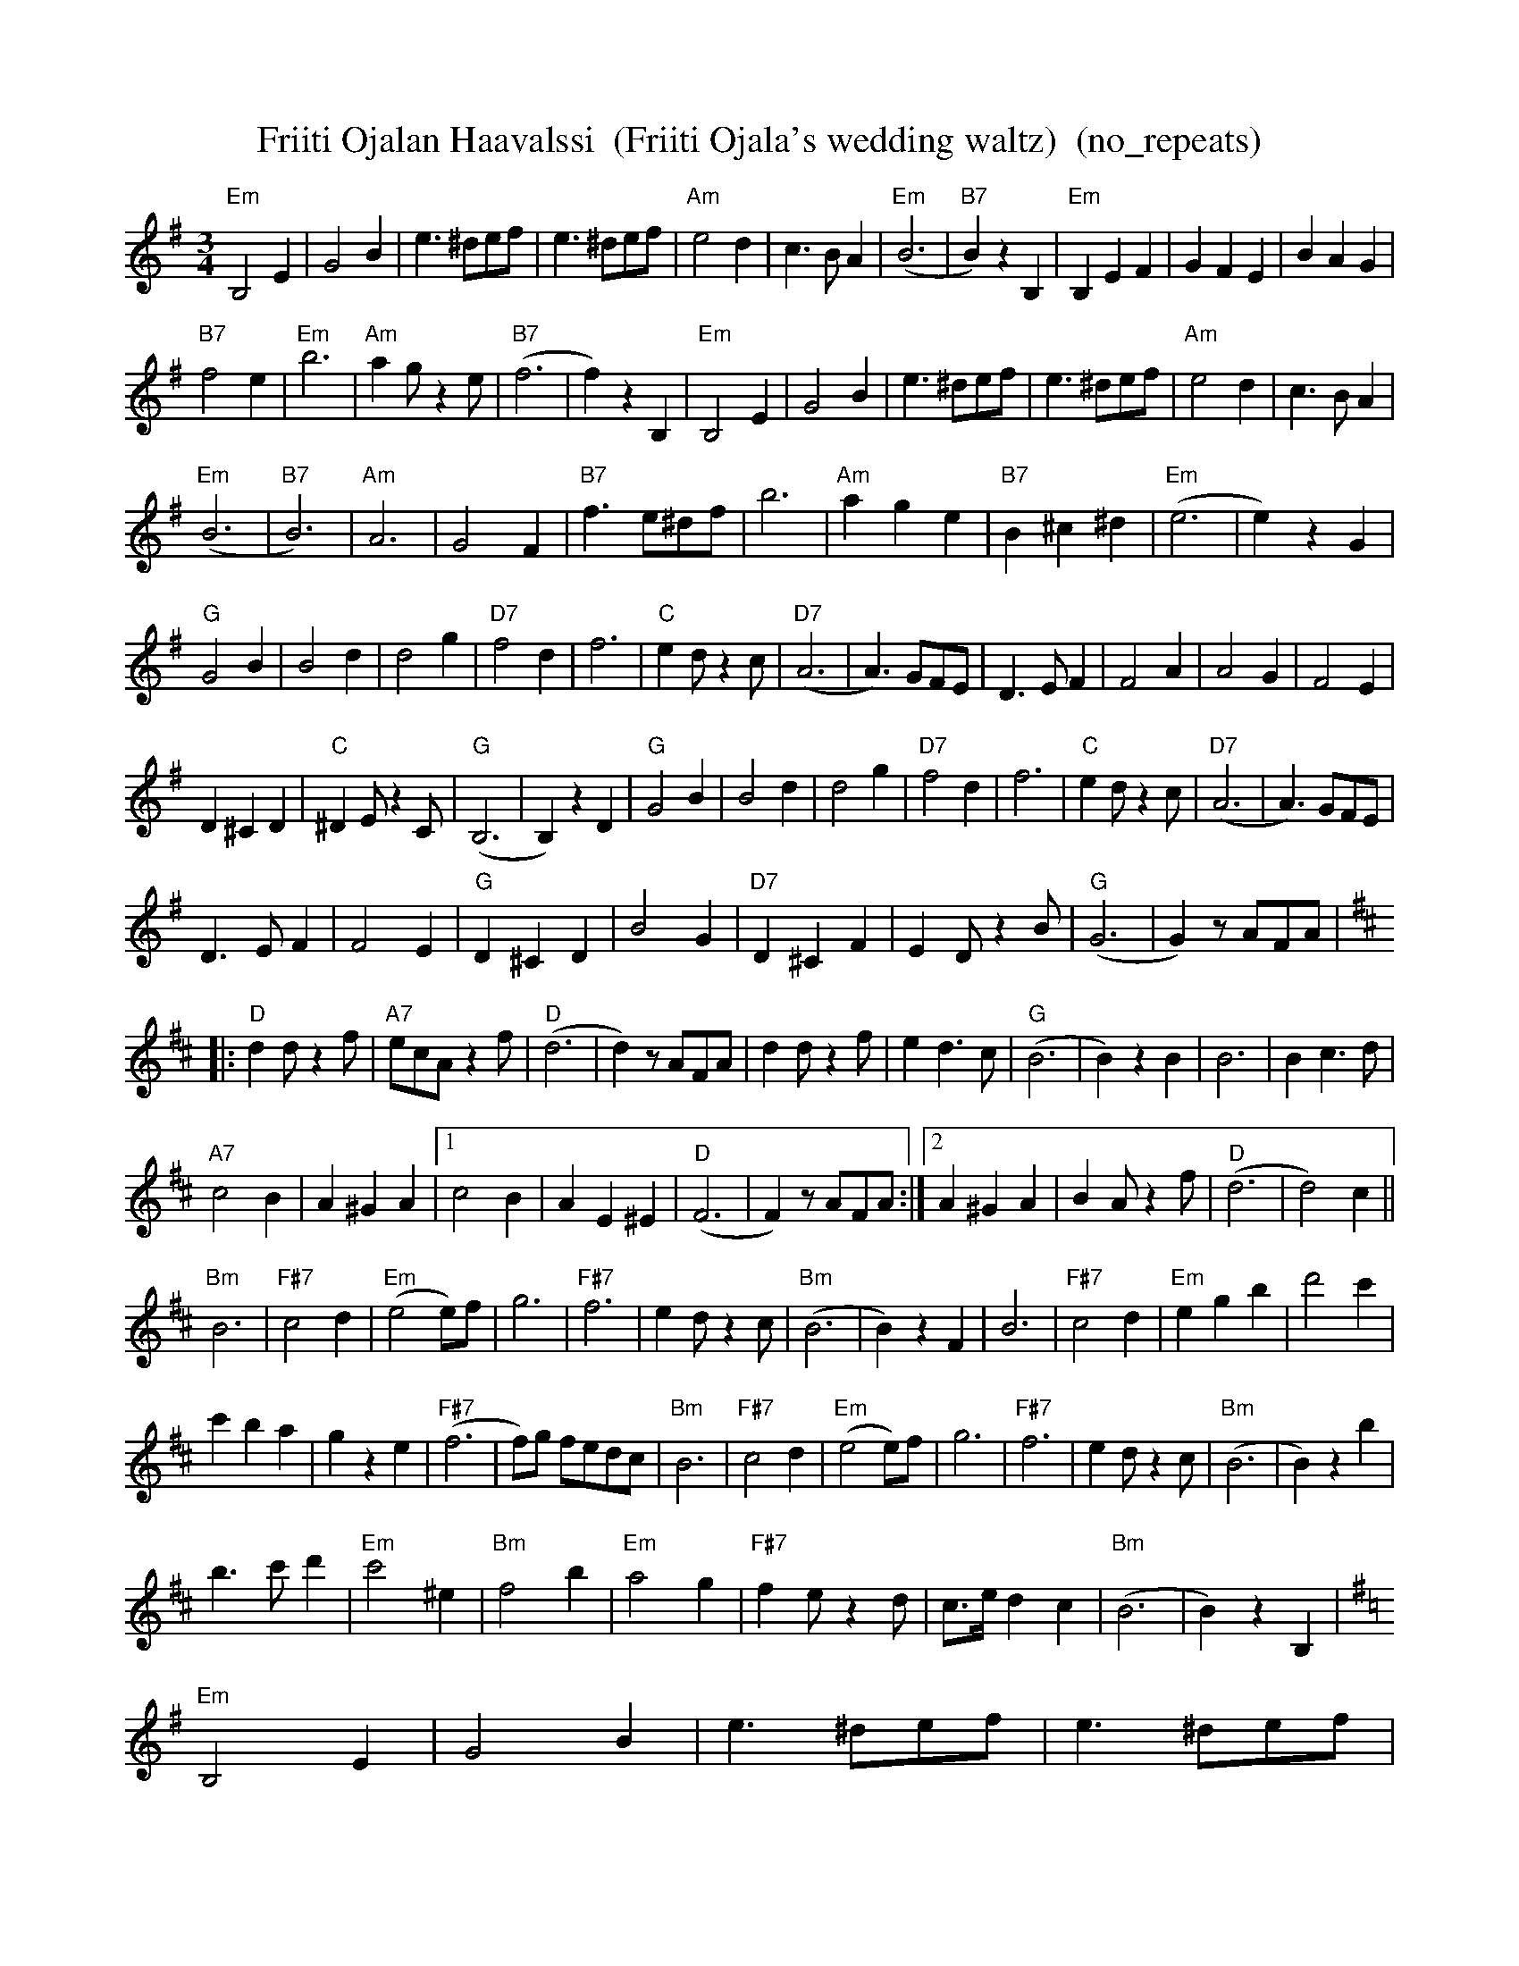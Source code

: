 X:11
T:Friiti Ojalan Haavalssi  (Friiti Ojala's wedding waltz)  (no_repeats)
M:3/4
L:1/8
R:waltz
K:Em
"Em" B,4 E2 | G4 B2 | e3 ^def | e3 ^def | "Am" e4 d2 | c3 B A2 |
"Em" (B6 | "B7" B2) z2 B,2 | "Em" B,2 E2 F2 | G2 F2 E2 | B2 A2 G2 | !
"B7" f4 e2 | "Em" b6 | "Am" a2 g z2 e | "B7" (f6 | f2) z2 B,2 |
"Em" B,4 E2 | G4 B2 | e3 ^def | e3 ^def | "Am" e4 d2 | c3 B A2 | !
"Em" (B6 | "B7" B6) | "Am" A6 | G4 F2 | "B7" f3 e^df | b6 |
"Am" a2 g2 e2 | "B7" B2 ^c2 ^d2 | "Em" (e6 |e2) z2 G2 | !
"G" G4 B2 | B4 d2 | d4 g2 | "D7" f4 d2 | f6 | "C" e2 d z2 c |
"D7" (A6 | A3) GFE | D3 E F2 | F4 A2 | A4 G2 | F4 E2 | !
D2 ^C2 D2 | "C" ^D2 E z2 C | "G" (B,6 | B,2) z2 D2 | "G" G4 B2 |
B4 d2 | d4 g2 | "D7" f4 d2 | f6 | "C" e2 d z2 c | "D7" (A6 | A3) GFE | !
D3 E F2 | F4 E2 | "G" D2 ^C2 D2 | B4 G2 | "D7" D2 ^C2 F2 |
E2 D z2 B | "G" (G6 | G2) z AFA | !
K:D
|: "D" d2 d z2 f | "A7" ecA z2 f | "D" (d6 | d2) z AFA | d2 d z2 f |
e2 d3 c | "G" (B6 | B2) z2 B2 | B6 | B2 c3 d | !
"A7" c4 B2 | A2 ^G2 A2 |
[1 c4 B2 | A2 E2 ^E2 | "D" (F6 | F2) z AFA :|
[2 A2 ^G2 A2 | B2 A z2 f | "D" (d6 | d4) c2 || !
"Bm" B6 | "F#7" c4 d2 | "Em" (e4 e)f | g6 | "F#7" f6 | e2 d z2 c |
"Bm" (B6 | B2) z2 F2 | B6 | "F#7" c4 d2 | "Em" e2 g2 b2 | d'4 c'2 | !
c'2 b2 a2 | g2 z2 e2 | "F#7" (f6 | f)g fedc | "Bm" B6 | "F#7" c4 d2 |
"Em" (e4 e)f | g6 | "F#7" f6 | e2 d z2 c | "Bm" (B6 | B2) z2 b2 | !
b3 c' d'2 | "Em" c'4 ^e2 | "Bm" f4 b2 | "Em" a4 g2 | "F#7" f2 e z2 d |
c>e d2 c2 | "Bm" (B6 | B2) z2 B,2 |
K:Em
"Em" B,4 E2 | G4 B2 | e3 ^def | e3 ^def | "Am" e4 d2 | c3 B A2 |
"Em" (B6 | "B7" B2) z2 B,2 | "Em" B,2 E2 F2 | G2 F2 E2 | B2 A2 G2 | !
"B7" f4 e2 | "Em" b6 | "Am" a2 g z2 e | "B7" (f6 | f2) z2 B,2 |
"Em" B,4 E2 | G4 B2 | e3 ^def | e3 ^def | "Am" e4 d2 | c3 B A2 | !
"Em" (B6 | "B7" B6) | "Am" A6 | G4 F2 | "B7" f3 e^df | b6 |
"Am" a2 g2 e2 | "B7" B2 ^c2 ^d2 | "Em" (e6 | e4) z2 ||
